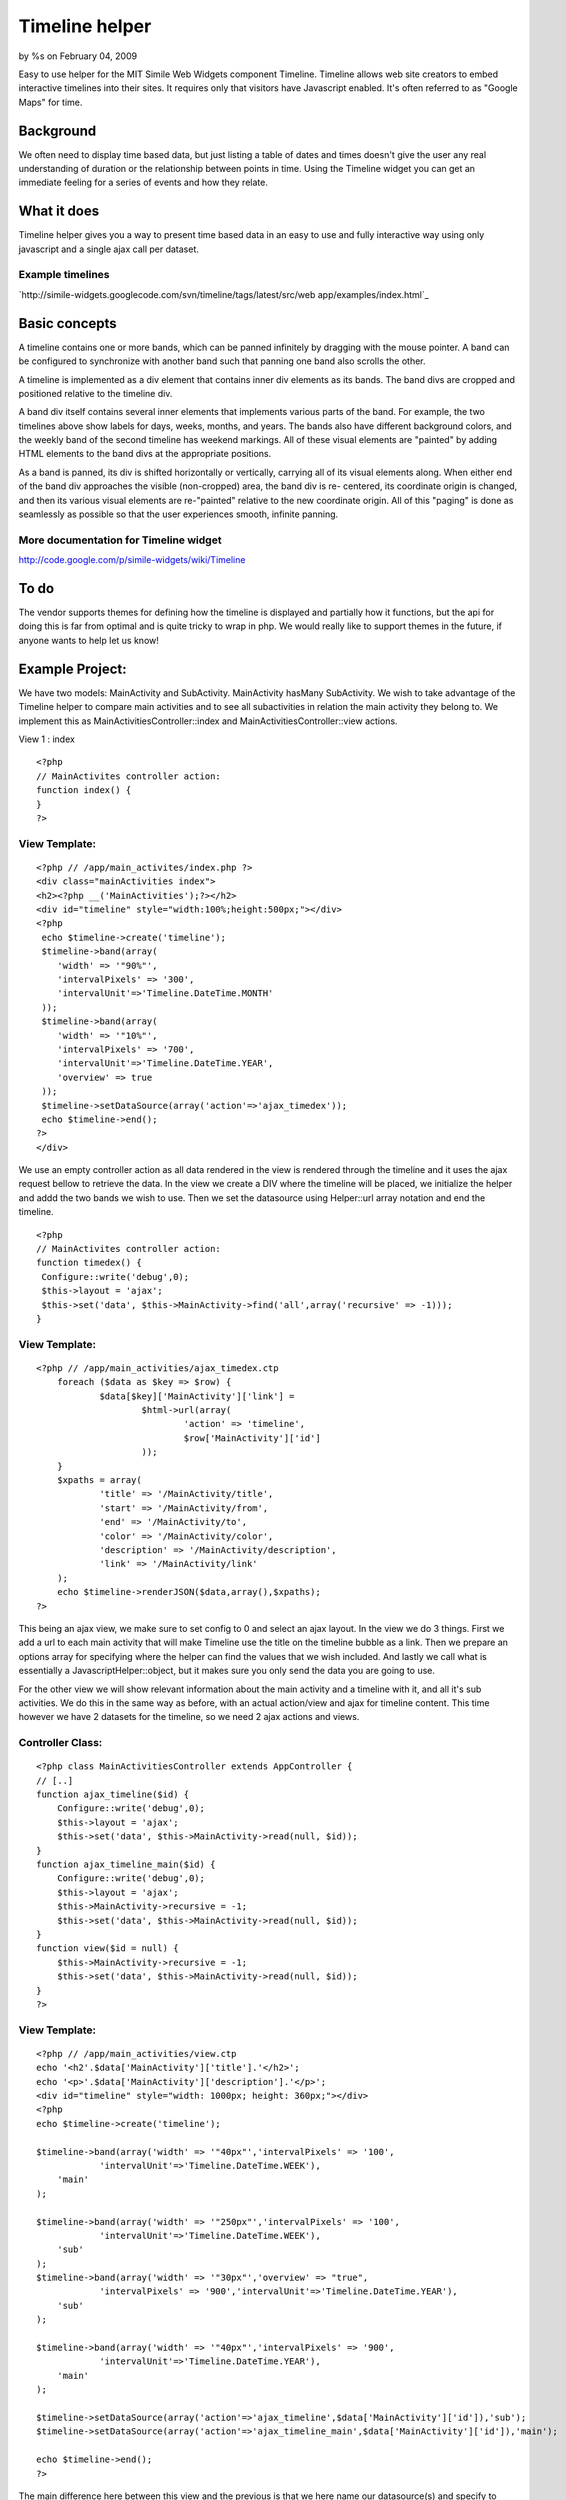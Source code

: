 

Timeline helper
===============

by %s on February 04, 2009

Easy to use helper for the MIT Simile Web Widgets component Timeline.
Timeline allows web site creators to embed interactive timelines into
their sites. It requires only that visitors have Javascript enabled.
It's often referred to as "Google Maps" for time.


Background
~~~~~~~~~~
We often need to display time based data, but just listing a table of
dates and times doesn't give the user any real understanding of
duration or the relationship between points in time. Using the
Timeline widget you can get an immediate feeling for a series of
events and how they relate.


What it does
~~~~~~~~~~~~
Timeline helper gives you a way to present time based data in an easy
to use and fully interactive way using only javascript and a single
ajax call per dataset.

Example timelines
`````````````````
`http://simile-widgets.googlecode.com/svn/timeline/tags/latest/src/web
app/examples/index.html`_

Basic concepts
~~~~~~~~~~~~~~
A timeline contains one or more bands, which can be panned infinitely
by dragging with the mouse pointer. A band can be configured to
synchronize with another band such that panning one band also scrolls
the other.

A timeline is implemented as a div element that contains inner div
elements as its bands. The band divs are cropped and positioned
relative to the timeline div.

A band div itself contains several inner elements that implements
various parts of the band. For example, the two timelines above show
labels for days, weeks, months, and years. The bands also have
different background colors, and the weekly band of the second
timeline has weekend markings. All of these visual elements are
"painted" by adding HTML elements to the band divs at the appropriate
positions.

As a band is panned, its div is shifted horizontally or vertically,
carrying all of its visual elements along. When either end of the band
div approaches the visible (non-cropped) area, the band div is re-
centered, its coordinate origin is changed, and then its various
visual elements are re-"painted" relative to the new coordinate
origin. All of this "paging" is done as seamlessly as possible so that
the user experiences smooth, infinite panning.


More documentation for Timeline widget
``````````````````````````````````````
`http://code.google.com/p/simile-widgets/wiki/Timeline`_

To do
~~~~~
The vendor supports themes for defining how the timeline is displayed
and partially how it functions, but the api for doing this is far from
optimal and is quite tricky to wrap in php. We would really like to
support themes in the future, if anyone wants to help let us know!



Example Project:
~~~~~~~~~~~~~~~~

We have two models: MainActivity and SubActivity. MainActivity hasMany
SubActivity. We wish to take advantage of the Timeline helper to
compare main activities and to see all subactivities in relation the
main activity they belong to. We implement this as
MainActivitiesController::index and MainActivitiesController::view
actions.


View 1 : index



::

    <?php
    // MainActivites controller action:
    function index() {
    }
    ?>


View Template:
``````````````

::

    <?php // /app/main_activites/index.php ?>
    <div class="mainActivities index">
    <h2><?php __('MainActivities');?></h2>
    <div id="timeline" style="width:100%;height:500px;"></div>
    <?php 
     echo $timeline->create('timeline');
     $timeline->band(array(
     	'width' => '"90%"',
    	'intervalPixels' => '300',
    	'intervalUnit'=>'Timeline.DateTime.MONTH'
     ));
     $timeline->band(array(
     	'width' => '"10%"',
    	'intervalPixels' => '700',
    	'intervalUnit'=>'Timeline.DateTime.YEAR',
     	'overview' => true
     ));
     $timeline->setDataSource(array('action'=>'ajax_timedex')); 
     echo $timeline->end();
    ?>
    </div>

We use an empty controller action as all data rendered in the view is
rendered through the timeline and it uses the ajax request bellow to
retrieve the data. In the view we create a DIV where the timeline will
be placed, we initialize the helper and addd the two bands we wish to
use. Then we set the datasource using Helper::url array notation and
end the timeline.

::

    <?php
    // MainActivites controller action:
    function timedex() {
     Configure::write('debug',0);
     $this->layout = 'ajax';
     $this->set('data', $this->MainActivity->find('all',array('recursive' => -1)));
    }


View Template:
``````````````

::

    <?php // /app/main_activities/ajax_timedex.ctp
    	foreach ($data as $key => $row) {		
    		$data[$key]['MainActivity']['link'] =
    			$html->url(array(
    				'action' => 'timeline',
    				$row['MainActivity']['id']
    			));
    	}
    	$xpaths = array(
    		'title' => '/MainActivity/title',
    		'start' => '/MainActivity/from',
    		'end' => '/MainActivity/to',
    		'color' => '/MainActivity/color',
    		'description' => '/MainActivity/description',
    		'link' => '/MainActivity/link'
    	);
    	echo $timeline->renderJSON($data,array(),$xpaths);
    ?>

This being an ajax view, we make sure to set config to 0 and select an
ajax layout. In the view we do 3 things. First we add a url to each
main activity that will make Timeline use the title on the timeline
bubble as a link. Then we prepare an options array for specifying
where the helper can find the values that we wish included. And lastly
we call what is essentially a JavascriptHelper::object, but it makes
sure you only send the data you are going to use.



For the other view we will show relevant information about the main
activity and a timeline with it, and all it's sub activities. We do
this in the same way as before, with an actual action/view and ajax
for timeline content. This time however we have 2 datasets for the
timeline, so we need 2 ajax actions and views.


Controller Class:
`````````````````

::

    <?php class MainActivitiesController extends AppController {
    // [..]
    function ajax_timeline($id) {
    	Configure::write('debug',0);
    	$this->layout = 'ajax';
    	$this->set('data', $this->MainActivity->read(null, $id));
    }
    function ajax_timeline_main($id) {
    	Configure::write('debug',0);
    	$this->layout = 'ajax';
    	$this->MainActivity->recursive = -1;
    	$this->set('data', $this->MainActivity->read(null, $id));
    }
    function view($id = null) {
    	$this->MainActivity->recursive = -1;
    	$this->set('data', $this->MainActivity->read(null, $id));
    }
    ?>


View Template:
``````````````

::

    <?php // /app/main_activities/view.ctp
    echo '<h2'.$data['MainActivity']['title'].'</h2>';
    echo '<p>'.$data['MainActivity']['description'].'</p>';
    <div id="timeline" style="width: 1000px; height: 360px;"></div>
    <?php
    echo $timeline->create('timeline');
    	
    $timeline->band(array('width' => '"40px"','intervalPixels' => '100',
    		'intervalUnit'=>'Timeline.DateTime.WEEK'),
    	'main'
    );	
    
    $timeline->band(array('width' => '"250px"','intervalPixels' => '100',
    		'intervalUnit'=>'Timeline.DateTime.WEEK'),
    	'sub'
    );
    $timeline->band(array('width' => '"30px"','overview' => "true", 
    		'intervalPixels' => '900','intervalUnit'=>'Timeline.DateTime.YEAR'),
    	'sub'
    );
    
    $timeline->band(array('width' => '"40px"','intervalPixels' => '900',
    		'intervalUnit'=>'Timeline.DateTime.YEAR'),
    	'main'
    );	
    
    $timeline->setDataSource(array('action'=>'ajax_timeline',$data['MainActivity']['id']),'sub');
    $timeline->setDataSource(array('action'=>'ajax_timeline_main',$data['MainActivity']['id']),'main');
    	
    echo $timeline->end();
    ?>

The main difference here between this view and the previous is that we
here name our datasource(s) and specify to each band what datasource
they use (main and sub). The first band is the main activity and the
second is it's sub activities, these are both shown in weeks and are
therefore comparable. The third band is an overview band that will
help locate interesting parts of the year for sub activities and
likewise the last band shows the main activity in years.

View Template:
``````````````

::

    <?php // /app/main_activities/ajax_timeline.ctp
    $xpaths = array(
    	'title' => '/title',
    	'start' => '/from',
    	'end' => '/to',
    	'color' => '/color'
    );
    echo $timeline->renderJSON($data['SubActivity'],array(),$xpaths);
    ?>


View Template:
``````````````

::

    <?php // /app/main_activities/ajax_timeline_main.ctp
    $defaults = array(
    	'color' => '#239323',
    );
    $xpaths = array(
    	'title' => '/title',
    	'start' => '/from',
    	'end' => '/to',
    	'description' => '/description'
    );
    echo $timeline->renderJSON(array(0=> $data['MainActivity']),$defaults,$xpaths);
    ?>

In the second ajax view notice how we take advantage of the $defaults
option to give the activity a color and since renderJSON expects the
result of a find('all'), we add a level to the $data when sending it
in.




Private variables/default values
~~~~~~~~~~~~~~~~~~~~~~~~~~~~~~~~

$bandInfoDefaults
`````````````````
Default values for each band

Public methods
~~~~~~~~~~~~~~

band($options = array(), $bandGroup = 'main', $timeSync = 'main')
`````````````````````````````````````````````````````````````````

+ $options array: options for Timeline.createBandInfo()
+ $bandGroup string: named group of bands to share datasource with
+ $timeSync string: named group of bands to syncronize with

Define a new band on the timeline


create($attributes = array(), $id = 'timeline', $createDiv = true )
```````````````````````````````````````````````````````````````````

+ $attributes array: html attributes for the div containing the
  timeline
+ $id string
+ $createDiv boolean
+ return: string DIV element if created

Initilizes timeline and renders the div that will contain the timeline


end()
`````

+ return: string SCRIPT element containing javascript code to render
  the timeline

Renders the defined timeline


setClickEvent($javascript = '')
```````````````````````````````

+ $javascript string: function called when clicking on a band

Set a custom event handler for click event on timeline


setDataSource($url, $bandGroup = 'main')
````````````````````````````````````````

+ $url mixed: url to JSON data
+ $bandGroup string: named group of bands to share datasource with

Set the URL to fetch data from

[h4]renderJSON($data = array(), $defaultEventAttributes = array(),
$xpaths = array())
``````````````````

+ $data array
+ $defaultEventAttributes array
+ $xpaths array: XPaths to Event attributes in $data
+ return: string JSON encoded timeline data

Renders JSON encoded event data




Helper Class:
`````````````

::

    <?php 
    /**
     * Helper for using SIMILE Timeline
     *
     * Examples:
     * 
     *  Timeline with single band, with data from /controller/json/$data['Timeline']['id']
     * 
     * <?php
     *	echo $timeline->create(array('style'=>'width:200px; height:100px;'));
     *	$timeline->band();
     *	$timeline->setDataSource(array('action'=>'json', $data['Timeline']['id']));
     *	echo $timeline->end();
     * ?>
     * 
     * Timeline with two bands showing the same data using two different timescales:
     * 
     * <?php
     *	echo $timeline->create(array('style'=>'width:200px; height:100px;'));
     *  $timeline->band(array('width'=>'"80%"','intervalUnit'=>'Timeline.DateTime.MONTH','intervalPixels'=> 100));
     *	$timeline->band(array('width'=>'"20%"','intervalUnit'=>'Timeline.DateTime.YEAR','intervalPixels'=> 200));	
     *	$timeline->setDataSource(array('action'=>'json', $data['Timeline']['id']));
     *	echo $timeline->end();
     * ?>
     * 
     * Timeline with two bands showing the same data using two different timescales and different styles:
     * 
     * <?php
     *	echo $timeline->create(array('style'=>'width:200px; height:100px;'));
     *  $timeline->band(array('width'=>'"80%"','intervalUnit'=>'Timeline.DateTime.MONTH','intervalPixels'=> 100));
     *	$timeline->band(array('width'=>'"20%"','intervalUnit'=>'Timeline.DateTime.YEAR','intervalPixels'=> 200, 'overview'=>'true'));	
     *	$timeline->setDataSource(array('action'=>'json', $data['Timeline']['id']));
     *	echo $timeline->end();
     * ?>
     * 
     * 
     * @author Alexander Morland
     * @author Ronny Vindenes
     * @category Cake Helper
     * @license MIT
     * @version 1.0
     * 
     */
    class TimelineHelper extends AppHelper {
    	
    	public $helpers = array('Html', 'Time', 'Javascript');
    	
    	private $bandGroups = array();
    	private $timeSyncs = array();
    	private $bands = array();
    	private $divId;
    	private $bandCount = 0;
    	
    	private $bandInfoDefaults = array(
    			'width' => '"100%"', 
    			'intervalUnit' => 'Timeline.DateTime.DAY', 
    			'intervalPixels' => 100);
    	/**
    	 * Define a new band on the timeline
    	 *
    	 * @param array $options options for Timeline.createBandInfo()
    	 * @param string $bandGroup named group of bands to share datasource with
    	 * @param string $timeSync named group of bands to syncronize with
    	 */
    	public function band($options = array(), $bandGroup = 'main', $timeSync = 'main') {
    		$band = am(array('eventSource' => 'eventSource_' . $bandGroup), $this->bandInfoDefaults, $options);
    		$this->bands[] = $band;
    		$this->bandGroups[$bandGroup][] = $this->bandCount;
    		$this->timeSyncs[$timeSync][] = $this->bandCount++;
    	}
    	
    	/**
    	 * Initilizes timeline and renders the div that will contain the timeline
    	 *
    	 * @param array $attributes html attributes for the div containing the timeline
    	 * @param string $id
    	 * @param boolean $createDiv
    	 * 
    	 * @return string DIV element if created
    	 */
    	public function create($attributes = array(), $id = 'timeline', $createDiv = true) {
    		$this->Javascript->link('http://static.simile.mit.edu/timeline/api-dev/timeline-api.js?bundle=true', false);
    		$this->divId = $id;
    		
    		$html = '';
    		
    		if ($createDiv) {
    			$html .= $this->Html->div(null, '', am(array('id' => $id), $attributes));
    		}
    		
    		return $html;
    	}
    	
    	/**
    	 * Renders the defined timeline
    	 *
    	 * @return string SCRIPT element containing javascript code to render the timeline
    	 */
    	public function end() {
    		$code = 'SimileAjax.History.enabled = false;';
    		
    		if (!empty($this->clickEvent)) {
    			$code = $this->clickEvent;
    		}
    		
    		foreach ($this->bandGroups as $group => $data) {
    			$code .= "var eventSource_$group = new Timeline.DefaultEventSource();\n";
    		}
    		
    		$code .= $this->createBandInfo();
    		$code .= 'var timeline = Timeline.create(document.getElementById("' . $this->divId . '"), bandInfo);' . "\n";
    		unset($this->divId);
    		
    		foreach ($this->bandGroups as $bandGroup => $data) {
    			if (!empty($this->bandGroups[$bandGroup]['EventSource'])) {
    				$code .= 'timeline.loadJSON("' . $this->bandGroups[$bandGroup]['EventSource'] . '", function(data, url) { eventSource_' . $bandGroup . '.loadJSON(data, url); });' . "\n";
    			}
    			unset($this->bandGroups[$bandGroup]);
    		}
    		
    		$this->timeSyncs = array();
    		$this->bands = array();
    		$this->bandCount = 0;
    		
    		return $this->Javascript->codeBlock($code);
    	}
    	
    	/**
    	 * Set a custom event handler for click event on timeline
    	 *
    	 * @param string $javascript
    	 */
    	public function setClickEvent($javascript = '') {
    		$this->clickEvent = 'Timeline.DurationEventPainter.prototype._showBubble = function(x, y, evt) { ' . $javascript . ' }';
    	}
    	
    	/**
    	 * Set the URL to fetch data from
    	 *
    	 * @param mixed $url url to JSON data
    	 * @param mixed $bandGroup named group of bands to share datasource with
    	 */
    	public function setDataSource($url, $bandGroup = 'main') {
    		$url = $this->Html->url($url);
    		foreach ((array) $bandGroup as $group) {
    			$this->bandGroups[$group]['EventSource'] = $url;
    		}
    	}
    	
    	/**
    	 * Renders JSON encoded event data
    	 *
    	 * @param array $data
    	 * @param array $defaultEventAttributes
    	 * @param array $xpaths XPaths to Event attributes in $data
    	 * @return string JSON encoded timeline data
    	 */
    	public function renderJSON($data = array(), $defaultEventAttributes = array(), $xpaths = array()) {
    		$events = array();
    		foreach ($data as $key => $row) {
    			$events[$key] = $defaultEventAttributes;
    			$start = Set::extract($row, $xpaths['start']);
    			$events[$key]['start'] = $start[0];
    			foreach ($xpaths as $field => $path) {
    				$arr = Set::extract($row, $path);
    				$events[$key][$field] = $arr[0];
    			}
    		}
    		
    		$returnArr = array('dateTimeFormat' => 'iso8601', 'events' => $events);
    		
    		return $this->Javascript->object($returnArr);
    	}
    	
    	/**
    	 * Generate the javascript code for the BandInfo structure, including setting which bands to synchronize
    	 *
    	 * @return string Javascript code
    	 */
    	private function createBandInfo() {
    		$bandInfo = 'var bandInfo = [';
    		
    		foreach ($this->bands as $band => $info) {
    			$bandInfo .= 'Timeline.createBandInfo({';
    			
    			foreach ($info as $key => $value) {
    				$bandInfo .= $key . ': ' . $value . ', ';
    			}
    			
    			$bandInfo = substr($bandInfo, 0, -2);
    			$bandInfo .= '}), ';
    		}
    		
    		if (strlen($bandInfo) >= 18) {
    			$bandInfo = substr($bandInfo, 0, -2);
    		}
    		$bandInfo .= "];\n";
    		
    		foreach ($this->timeSyncs as $timeSync) {
    			$bandCount = count($timeSync);
    			if ($bandCount > 1) {
    				for ($i = 1; $i < $bandCount; $i++) {
    					$bandInfo .= 'bandInfo[' . $timeSync[$i] . '].syncWith = ' . $timeSync[$i - 1] . '; bandInfo[' . $timeSync[$i] . "].highlight = true;\n";
    				}
    			}
    		}
    		return $bandInfo;
    	}
    }
    ?>

[h4]Vendor code
```````````````
`http://code.google.com/p/simile-
widgets/source/browse/#svn/timeline/trunk`_
`1`_|`2`_|`3`_|`4`_|`5`_


More
````

+ `Page 1`_
+ `Page 2`_
+ `Page 3`_
+ `Page 4`_
+ `Page 5`_

.. _http://code.google.com/p/simile-widgets/wiki/Timeline: http://code.google.com/p/simile-widgets/wiki/Timeline
.. _Page 4: :///articles/view/4caea0e3-a2c0-4d6f-9f15-472c82f0cb67/lang:eng#page-4
.. _Page 5: :///articles/view/4caea0e3-a2c0-4d6f-9f15-472c82f0cb67/lang:eng#page-5
.. _Page 2: :///articles/view/4caea0e3-a2c0-4d6f-9f15-472c82f0cb67/lang:eng#page-2
.. _Page 3: :///articles/view/4caea0e3-a2c0-4d6f-9f15-472c82f0cb67/lang:eng#page-3
.. _Page 1: :///articles/view/4caea0e3-a2c0-4d6f-9f15-472c82f0cb67/lang:eng#page-1
.. _http://code.google.com/p/simile-widgets/source/browse/#svn/timeline/trunk: http://code.google.com/p/simile-widgets/source/browse/#svn/timeline/trunk
.. _http://simile-widgets.googlecode.com/svn/timeline/tags/latest/src/webapp/examples/index.html: http://simile-widgets.googlecode.com/svn/timeline/tags/latest/src/webapp/examples/index.html
.. meta::
    :title: Timeline helper
    :description: CakePHP Article related to helper,alkemann,ronnyvv,simile,timeline,Helpers
    :keywords: helper,alkemann,ronnyvv,simile,timeline,Helpers
    :copyright: Copyright 2009 
    :category: helpers

